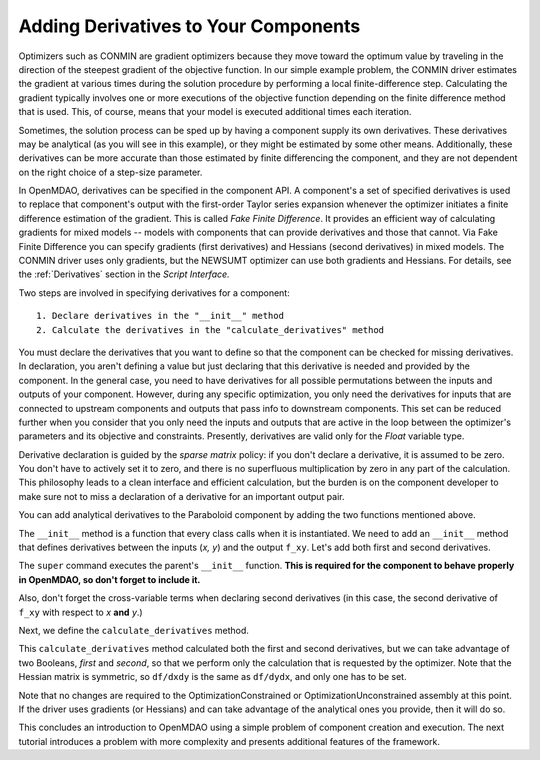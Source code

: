 .. index:: derivatives

.. _`Adding-Derivatives-to-Your-Components`:

Adding Derivatives to Your Components
======================================

Optimizers such as CONMIN are gradient optimizers because they move toward the
optimum value by traveling in the direction of the steepest gradient of the
objective function. In our simple example problem, the CONMIN driver estimates
the gradient at various times during the solution procedure by performing a
local finite-difference step. Calculating the gradient typically involves one or
more executions of the objective function depending on the finite difference
method that is used. This, of course, means that your model is executed 
additional times each iteration.

Sometimes, the solution process can be sped up by having a component supply its own
derivatives. These derivatives may be analytical (as you will see in this example),
or they might be estimated by some other means. Additionally, these derivatives can
be more accurate than those estimated by finite differencing the component, and
they are not dependent on the right choice of a step-size parameter.

.. index:: Fake Finite Difference

In OpenMDAO, derivatives can be specified in the component API. A component's a set of specified
derivatives is used to replace that component's output with the first-order Taylor series expansion
whenever the optimizer initiates a finite difference estimation of the gradient. This is called
*Fake Finite Difference*. It provides an efficient way of calculating gradients for mixed models --
models with components that can provide derivatives and those that cannot. Via Fake Finite
Difference you can specify gradients (first derivatives) and Hessians (second derivatives) in mixed
models. The CONMIN driver uses only gradients, but the NEWSUMT optimizer can use both gradients and
Hessians. For details, see the :ref:`Derivatives` section in the *Script Interface.*


Two steps are involved in specifying derivatives for a component:

:: 
 
  1. Declare derivatives in the "__init__" method
  2. Calculate the derivatives in the "calculate_derivatives" method

You must declare the derivatives that you want to define so that the component can
be checked for missing derivatives. In declaration, you aren't defining a value
but just declaring that this derivative is needed and provided by the component. In
the general case, you need to have derivatives for all possible permutations
between the inputs and outputs of your component. However, during any specific
optimization, you only need the derivatives for inputs that are connected to
upstream components and outputs that pass info to downstream components. This set
can be reduced further when you consider that you only need the inputs and outputs
that are active in the loop between the optimizer's parameters and its objective and
constraints. Presently, derivatives are valid only for the `Float` variable type.

.. index:: sparse matrix

Derivative declaration is guided by the *sparse matrix* policy: if you don't
declare a derivative, it is assumed to be zero. You don't have to actively
set it to zero, and there is no superfluous multiplication by zero in any part
of the calculation. This philosophy leads to a clean interface and efficient
calculation, but the burden is on the component developer to make sure not
to miss a declaration of a derivative for an important output pair.

You can add analytical derivatives to the Paraboloid component by adding the
two functions mentioned above.

The ``__init__`` method is a function that every class calls when it is instantiated.
We need to add an ``__init__`` method that defines derivatives between the inputs
(`x, y`) and the output ``f_xy``. Let's add both first and second derivatives.

.. testcode:: Paraboloid_derivative
    :hide:
    
    from openmdao.examples.simple.paraboloid import Paraboloid
    self = Paraboloid()

.. testcode:: Paraboloid_derivative

    def __init__(self):
        """ declare what derivatives that we can provide"""
        
        super(Paraboloid_Derivative, self).__init__()

        self.derivatives.declare_first_derivative(self, 'f_xy', 'x')
        self.derivatives.declare_first_derivative(self, 'f_xy', 'y')
        self.derivatives.declare_second_derivative(self, 'f_xy', 'x', 'x')
        self.derivatives.declare_second_derivative(self, 'f_xy', 'x', 'y')
        self.derivatives.declare_second_derivative(self, 'f_xy', 'y', 'y')

The ``super`` command executes the parent's ``__init__`` function. **This is
required for the component to behave properly in OpenMDAO, so don't forget to
include it.**

Also, don't forget the cross-variable terms when declaring second derivatives
(in this case, the second derivative of ``f_xy`` with respect to `x` **and** `y`.)

Next, we define the ``calculate_derivatives`` method.

.. testcode:: Paraboloid_derivative

    def calculate_derivatives(self, first, second):
        """Analytical derivatives"""
        
        if first:
        
            df_dx = 2.0*self.x - 6.0 + self.y
            df_dy = 2.0*self.y + 8.0 + self.x
        
            self.derivatives.set_first_derivative('f_xy', 'x', df_dx)
            self.derivatives.set_first_derivative('f_xy', 'y', df_dy)
        
        if second:
        
            df_dxdx = 2.0
            df_dxdy = 1.0
            df_dydy = 2.0
            
            self.derivatives.set_second_derivative('f_xy', 'x', 'x', df_dxdx)
            self.derivatives.set_second_derivative('f_xy', 'x', 'y', df_dxdy)
            self.derivatives.set_second_derivative('f_xy', 'y', 'y', df_dydy)
            
This ``calculate_derivatives`` method calculated both the first and second
derivatives, but we can take advantage of two Booleans, *first* and *second*,
so that we perform only the calculation that is requested by the optimizer.
Note that the Hessian matrix is symmetric, so ``df/dxdy`` is the same as
``df/dydx``, and only one has to be set.

Note that no changes are required to the OptimizationConstrained or
OptimizationUnconstrained assembly at this point. If the driver uses
gradients (or Hessians) and can take advantage of the analytical ones
you provide, then it will do so.

This concludes an introduction to OpenMDAO using a simple problem of component creation and
execution. The next tutorial introduces a problem with more complexity and presents additional
features of the framework.

